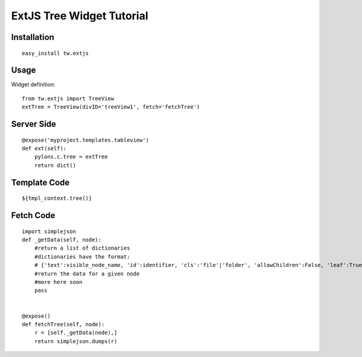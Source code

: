 .. _tw_cookbook_exttreeview:

ExtJS Tree Widget Tutorial
==========================


Installation
------------

::

 easy_install tw.extjs


Usage
-----

Widget definition::
  
 from tw.extjs import TreeView
 extTree = TreeView(divID='treeView1', fetch='fetchTree')


Server Side
-----------

::

    @expose('myproject.templates.tableview')
    def ext(self):
        pylons.c.tree = extTree
        return dict()

Template Code
-------------

::

 ${tmpl_context.tree()}


Fetch Code
----------

::
    
    import simplejson
    def _getData(self, node):
        #return a list of dictionaries
        #dictionaries have the format:
        # {'text':visible_node_name, 'id':identifier, 'cls':'file'|'folder', 'allowChildren':False, 'leaf':True}      
        #return the data for a given node
        #more here soon
        pass


    @expose()
    def fetchTree(self, node):
        r = [self._getData(node),]
        return simplejson.dumps(r)


.. todo:: Difficulty: Medium. This entire tutorial is code snippets. Add some text to explain what is going on

